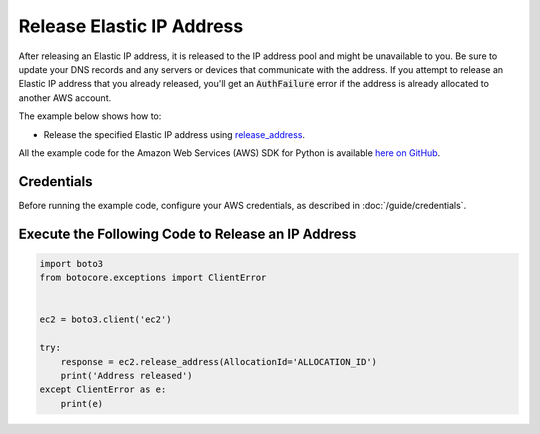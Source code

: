 .. Copyright 2010-2017 Amazon.com, Inc. or its affiliates. All Rights Reserved.

   This work is licensed under a Creative Commons Attribution-NonCommercial-ShareAlike 4.0
   International License (the "License"). You may not use this file except in compliance with the
   License. A copy of the License is located at http://creativecommons.org/licenses/by-nc-sa/4.0/.

   This file is distributed on an "AS IS" BASIS, WITHOUT WARRANTIES OR CONDITIONS OF ANY KIND,
   either express or implied. See the License for the specific language governing permissions and
   limitations under the License.
   
.. _aws-boto3-ec2-examples-describe-regions:   

##########################
Release Elastic IP Address
##########################

After releasing an Elastic IP address, it is released to the IP address pool and might be unavailable 
to you. Be sure to update your DNS records and any servers or devices that communicate with the address. 
If you attempt to release an Elastic IP address that you already released, you'll get an :code:`AuthFailure` 
error if the address is already allocated to another AWS account.

The example below shows how to:
 
* Release the specified Elastic IP address using 
  `release_address <https://boto3.readthedocs.io/en/latest/reference/services/ec2.html#EC2.Client.release_address>`_.
 
All the example code for the Amazon Web Services (AWS) SDK for Python is available `here on GitHub <https://github.com/awsdocs/aws-doc-sdk-examples/tree/master/python/example_code>`_.
 
Credentials
-----------
 
Before running the example code, configure your AWS credentials, as described in :doc:`/guide/credentials`.
 
Execute the Following Code to Release an IP Address
---------------------------------------------------

.. code-block:: python

    import boto3
    from botocore.exceptions import ClientError


    ec2 = boto3.client('ec2')

    try:
        response = ec2.release_address(AllocationId='ALLOCATION_ID')
        print('Address released')
    except ClientError as e:
        print(e)

